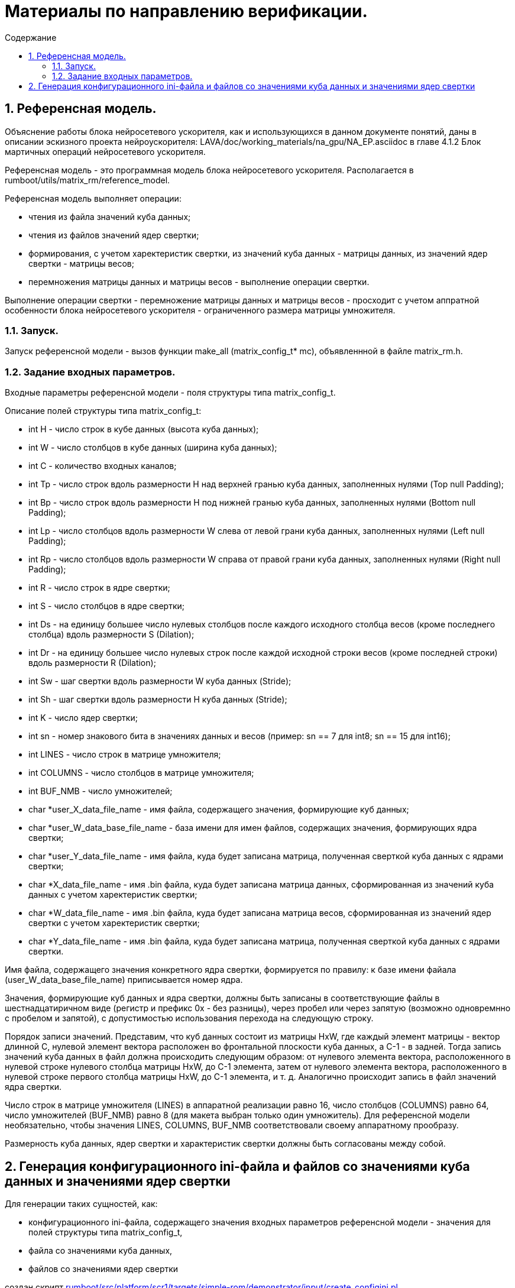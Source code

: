 ifndef::wd[]
:docinfo:
:toc: macro
:toclevels: 3
:toc-title: Содержание
endif::[]

= Материалы по направлению верификации.

toc::[]
:sectnums:

== Референсная модель.

Объяснение работы блока нейросетевого ускорителя, как и использующихся в данном документе понятий, даны в описании эскизного проекта нейроускорителя: LAVA/doc/working_materials/na_gpu/NA_EP.asciidoc в главе 4.1.2 Блок мартичных операций нейросетевого ускорителя.

Референсная модель - это программная модель блока нейросетевого ускорителя. Располагается в rumboot/utils/matrix_rm/reference_model.

Референсная модель выполняет операции:

* чтения из файла значений куба данных;

* чтения из файлов значений ядер свертки;

* формирования, с учетом харектеристик свертки, из значений куба данных - матрицы данных, из значений ядер свертки - матрицы весов;

* перемножения матрицы данных и матрицы весов - выполнение операции свертки.

Выполнение операции свертки - перемножение матрицы данных и матрицы весов - просходит с учетом аппратной особенности блока нейросетевого ускорителя - ограниченного размера матрицы умножителя.

=== Запуск.

Запуск референсной модели - вызов функции make_all (matrix_config_t* mc), объявленнной в файле matrix_rm.h.

=== Задание входных параметров.

Входные параметры референсной модели - поля структуры типа matrix_config_t.

Описание полей структуры типа matrix_config_t:

* int H - число строк в кубе данных (высота куба данных);

* int W - число столбцов в кубе данных (ширина куба данных);

* int C - количество входных каналов;

* int Tp -  число строк вдоль размерности H над верхней гранью куба данных, заполненных нулями (Top null Padding);

* int Bp - число строк вдоль размерности H под нижней гранью куба данных, заполненных нулями (Bottom null Padding);

* int Lp - число столбцов вдоль размерности W слева от левой грани куба данных, заполненных нулями (Left null Padding);

* int Rp - число столбцов вдоль размерности W справа от правой грани куба данных, заполненных нулями (Right null Padding);

* int R - число строк в ядре свертки;

* int S - число столбцов в ядре свертки;

* int Ds - на единицу большее число нулевых столбцов после каждого исходного столбца весов (кроме последнего столбца) вдоль размерности S (Dilation);

* int Dr - на единицу большее число нулевых строк после каждой исходной строки весов (кроме последней строки) вдоль размерности R (Dilation);

* int Sw - шаг свертки вдоль размерности W куба данных (Stride);

* int Sh - шаг свертки вдоль размерности H куба данных (Stride);

* int K - число ядер свертки;

* int sn - номер знакового бита в значениях данных и весов (пример: sn == 7 для int8; sn == 15 для int16);

* int LINES - число строк в матрице умножителя;

* int COLUMNS - число столбцов в матрице умножителя;

* int BUF_NMB - число умножителей;

* char *user_X_data_file_name - имя файла, содержащего значения, формирующие куб данных;

* char *user_W_data_base_file_name - база имени для имен файлов, содержащих значения, формирующих ядра свертки;

* char *user_Y_data_file_name - имя файла, куда будет записана матрица, полученная сверткой куба данных с ядрами свертки;

* char *X_data_file_name - имя .bin файла, куда будет записана матрица данных, сформированная из значений куба данных с учетом харектеристик свертки;

* char *W_data_file_name - имя .bin файла, куда будет записана матрица весов, сформированная из значений ядер свертки с учетом харектеристик свертки;

* char *Y_data_file_name - имя .bin файла, куда будет записана матрица, полученная сверткой куба данных с ядрами свертки.

Имя файла, содержащего значения конкретного ядра свертки, формируется по правилу: к базе имени файала (user_W_data_base_file_name) приписывается номер ядра.

Значения, формирующие куб данных и ядра свертки, должны быть записаны в соответствующие файлы в шестнадцатиричном виде (регистр и префикс 0x - без разницы), через пробел или через запятую (возможно одновремнно с пробелом и запятой), с допустимостью использования перехода на следующую строку.

Порядок записи значений. Представим, что куб данных состоит из матрицы HxW, где каждый элемент матрицы - вектор длинной C, нулевой элемент вектора расположен во фронтальной плоскости куба данных, а C-1 - в задней. Тогда запись значений куба данных в файл должна происходить следующим образом: от нулевого элемента вектора, расположенного в нулевой строке нулевого столбца матрицы HxW, до C-1 элемента, затем от нулевого элемента вектора, расположенного в нулевой строке первого столбца матрицы HxW, до C-1 элемента, и т. д. Аналогично происходит запись в файл значений ядра свертки.

Число строк в матрице умножителя (LINES) в аппаратной реализации равно 16, число столбцов (COLUMNS) равно 64, число умножителей (BUF_NMB) равно 8 (для макета выбран только один умножитель). Для референсной модели необязательно, чтобы значения LINES, COLUMNS, BUF_NMB соответствовали своему аппаратному прообразу.

Размерность куба данных, ядер свертки и характеристик свертки должны быть согласованы между собой.

== Генерация конфигурационного ini-файла и файлов со значениями куба данных и значениями ядер свертки

Для генерации таких сущностей, как:

* конфигурационного ini-файла, содержащего значения входных параметров референсной модели - значения для полей структуры типа matrix_config_t,

* файла со значениями куба данных,

* файлов со значениями ядер свертки

создан скрипт link:rumboot/src/platform/scr1/targets/simple-rom/demonstrator/input/create_configini.pl[].

Для работы скрипта, в папке со скриптом должен лежать файл config_base.ini. Пример запуска скрипта:
----
rumboot/src/platform/scr1/targets/simple-rom/demonstrator/input% perl create_configini.pl 7 32 64 16 
----

Аргументы, передаваемые скрипту из командной строки:

* номер знакового бита в значениях входных данных и весов (размернось данных) - sn, <7> (восьмибитные знаковые целые);

* число строк в матрице данных - Hout*Wout, <32>;

* число столбцов в матрице данных - R*S*Cfootnote:[В описании эскизного проекта блока нейроускорителя приведена такая запись, но на самом деле, в этом произведении должны использоваться размерности ядра свертки с учетом растяжения (dilation), соответственно, приведенная выше запись будет верной только в случае коеффициентов растяжения Dr, Ds равных 1, в ином случае под R, S следует подразумевать Rdilated Sdilated.], <64>;

* число ядер свертки - K, <16>.

В результате работы скрипта будут получены:

* файл hwc, куда будут записаны значения куба данных;

* файлы rsc_<номер ядра свертки>, куда будут записаны значения соответствующих ядер свертки;

* файл config_ini, куда будут записаны значения входных параметров референсной модели.

Аргументы, передаваемые скрипту из командной строки, выполняют роль граничных условий для подбора скриптом следующих значений входных параметров референсной модели:

* H, W, R, S, C.

Остальные значения входных параметров референсной модели копируются из файла config_base.ini.
